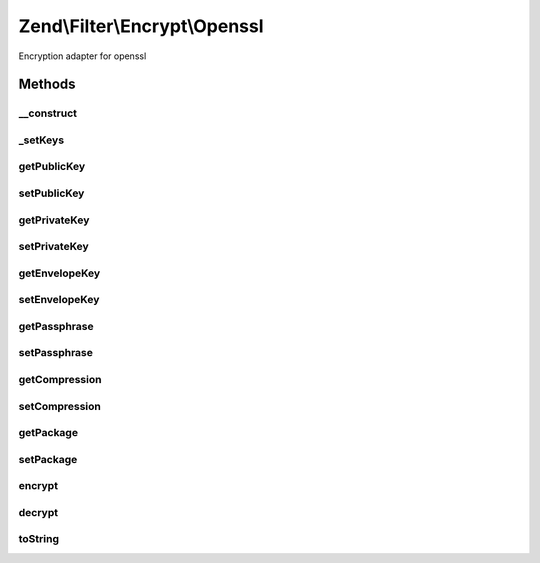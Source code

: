 .. /Filter/Encrypt/Openssl.php generated using docpx on 01/15/13 05:29pm


Zend\\Filter\\Encrypt\\Openssl
******************************


Encryption adapter for openssl



Methods
=======

__construct
-----------

.. function:: __construct([$options = false])


    Class constructor
    Available options
      'public'      => public key
      'private'     => private key
      'envelope'    => envelope key
      'passphrase'  => passphrase
      'compression' => compress value with this compression adapter
      'package'     => pack envelope keys into encrypted string, simplifies decryption

    :param string|array|Traversable $options: Options for this adapter

    :throws Exception\ExtensionNotLoadedException: 



_setKeys
--------

.. function:: _setKeys($keys)


    Sets the encryption keys

    :param string|array $keys: Key with type association

    :rtype: Openssl 

    :throws: Exception\InvalidArgumentException 



getPublicKey
------------

.. function:: getPublicKey()


    Returns all public keys

    :rtype: array 



setPublicKey
------------

.. function:: setPublicKey($key)


    Sets public keys

    :param string|array $key: Public keys

    :rtype: \Zend\Filter\Encrypt\Openssl 



getPrivateKey
-------------

.. function:: getPrivateKey()


    Returns all private keys

    :rtype: array 



setPrivateKey
-------------

.. function:: setPrivateKey($key, [$passphrase = false])


    Sets private keys

    :param string $key: Private key
    :param string $passphrase: 

    :rtype: Openssl 



getEnvelopeKey
--------------

.. function:: getEnvelopeKey()


    Returns all envelope keys

    :rtype: array 



setEnvelopeKey
--------------

.. function:: setEnvelopeKey($key)


    Sets envelope keys

    :param string|array $key: Envelope keys

    :rtype: \Zend\Filter\Encrypt\Openssl 



getPassphrase
-------------

.. function:: getPassphrase()


    Returns the passphrase

    :rtype: string 



setPassphrase
-------------

.. function:: setPassphrase($passphrase)


    Sets a new passphrase

    :param string $passphrase: 

    :rtype: Openssl 



getCompression
--------------

.. function:: getCompression()


    Returns the compression

    :rtype: array 



setCompression
--------------

.. function:: setCompression($compression)


    Sets a internal compression for values to encrypt

    :param string|array $compression: 

    :rtype: Openssl 



getPackage
----------

.. function:: getPackage()


    Returns if header should be packaged

    :rtype: bool 



setPackage
----------

.. function:: setPackage($package)


    Sets if the envelope keys should be included in the encrypted value

    :param bool $package: 

    :rtype: Openssl 



encrypt
-------

.. function:: encrypt($value)


    Encrypts $value with the defined settings
    Note that you also need the "encrypted" keys to be able to decrypt

    :param string $value: Content to encrypt

    :rtype: string The encrypted content

    :throws: Exception\RuntimeException 



decrypt
-------

.. function:: decrypt($value)


    Defined by Zend\Filter\FilterInterface
    
    Decrypts $value with the defined settings

    :param string $value: Content to decrypt

    :rtype: string The decrypted content

    :throws: Exception\RuntimeException 



toString
--------

.. function:: toString()


    Returns the adapter name

    :rtype: string 






